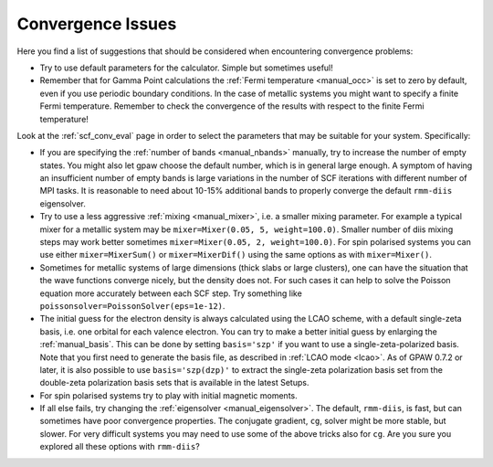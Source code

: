 .. _convergence:

==================
Convergence Issues
==================

Here you find a list of suggestions that should be considered when
encountering convergence problems:

* Try to use default parameters for the calculator. Simple but
  sometimes useful!

* Remember that for Gamma Point calculations the :ref:`Fermi
  temperature <manual_occ>` is set to zero by default, even if you
  use periodic boundary conditions. In the case of metallic systems
  you might want to specify a finite Fermi temperature.
  Remember to check the convergence of the results with respect to
  the finite Fermi temperature!

Look at the :ref:`scf_conv_eval` page in order to select the parameters
that may be suitable for your system. Specifically:

* If you are specifying the :ref:`number of bands <manual_nbands>`
  manually, try to increase the number of empty states. You might also
  let gpaw choose the default number, which is in general large
  enough. A symptom of having an insufficient number of empty bands is
  large variations in the number of SCF iterations with different
  number of MPI tasks. It is reasonable to need about 10-15% additional bands
  to properly converge the default ``rmm-diis`` eigensolver.

* Try to use a less aggressive :ref:`mixing <manual_mixer>`, i.e. a
  smaller mixing parameter. For example a typical mixer for a metallic
  system may be ``mixer=Mixer(0.05, 5, weight=100.0)``. Smaller number
  of diis mixing steps may work better sometimes ``mixer=Mixer(0.05,
  2, weight=100.0)``.  For spin polarised systems you can use either
  ``mixer=MixerSum()`` or ``mixer=MixerDif()`` using the same options
  as with ``mixer=Mixer()``.

* Sometimes for metallic systems of large dimensions (thick slabs or
  large clusters), one can have the situation that the wave functions
  converge nicely, but the density does not.  For such cases it can
  help to solve the Poisson equation more accurately between each SCF
  step.  Try something like ``poissonsolver=PoissonSolver(eps=1e-12)``.

* The initial guess for the electron density is always calculated
  using the LCAO scheme, with a default single-zeta basis, i.e. one
  orbital for each valence electron. You can try to make a better
  initial guess by enlarging the :ref:`manual_basis`. This can be done
  by setting ``basis='szp'`` if you want to use a
  single-zeta-polarized basis. Note that you first need to generate
  the basis file, as described in :ref:`LCAO mode <lcao>`. As of GPAW
  0.7.2 or later, it is also possible to use ``basis='szp(dzp)'`` to extract
  the single-zeta polarization basis set from the double-zeta
  polarization basis sets that is available in the latest Setups. 
 
* For spin polarised systems try to play with initial magnetic moments.

* If all else fails, try changing the :ref:`eigensolver <manual_eigensolver>`.
  The default, ``rmm-diis``, is fast, but can sometimes have
  poor convergence properties. The conjugate gradient, ``cg``, solver
  might be more stable, but slower. For very difficult systems you may
  need to use some of the above tricks also for ``cg``.
  Are you sure you explored all these options with ``rmm-diis``?

